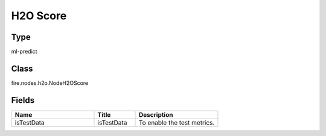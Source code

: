 H2O Score
=========== 



Type
--------- 

ml-predict

Class
--------- 

fire.nodes.h2o.NodeH2OScore

Fields
--------- 

.. list-table::
      :widths: 10 5 10
      :header-rows: 1

      * - Name
        - Title
        - Description
      * - isTestData
        - isTestData
        - To enable the test metrics.




